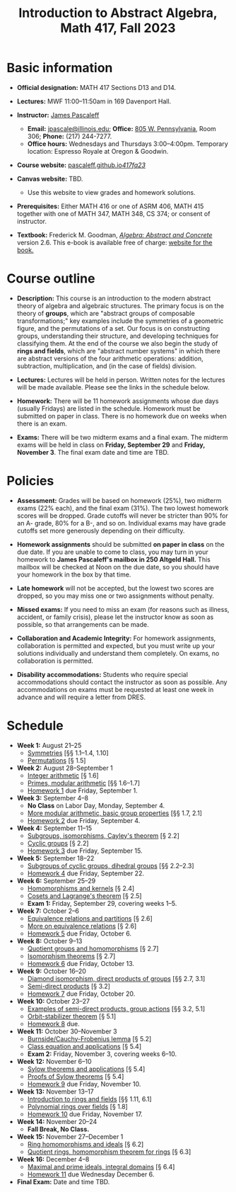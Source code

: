 #+TITLE: Introduction to Abstract Algebra, Math 417, Fall 2023
  
* Basic information

- *Official designation:* MATH 417 Sections D13 and D14.

- *Lectures:* MWF 11:00--11:50am in 169 Davenport Hall.

- *Instructor:* [[http://pascaleff.com][James Pascaleff]]
  + *Email:* [[mailto:jpascale@illinois.edu][jpascale@illinois.edu]]; *Office:* [[https://www.google.com/maps/place/805+W+Pennsylvania+Ave,+Urbana,+IL+61801/][805 W. Pennsylvania]], Room 306; *Phone:* (217) 244-7277.
  + *Office hours:* Wednesdays and Thursdays 3:00--4:00pm. Temporary location: Espresso Royale at Oregon & Goodwin.

- *Course website:* [[https://pascaleff.github.io/417fa23/][pascaleff.github.io/417fa23/]]

- *Canvas website:* TBD.
  + Use this website to view grades and homework solutions.

- *Prerequisites:* Either MATH 416 or one of ASRM 406, MATH 415 together with one of MATH 347, MATH 348, CS 374; or consent of instructor.

- *Textbook:* Frederick M. Goodman, [[http://homepage.divms.uiowa.edu/~goodman/algebrabook.dir/book.2.6.pdf][/Algebra: Abstract and Concrete/]] version 2.6. This e-book is available free of charge: [[http://homepage.divms.uiowa.edu/~goodman/algebrabook.dir/algebrabook.html][website for the book.]]

* Course outline

- *Description:* This course is an introduction to the modern abstract
  theory of algebra and algebraic structures. The primary focus is on
  the theory of *groups*, which are "abstract groups of composable
  transformations;" key examples include the symmetries of a geometric
  figure, and the permutations of a set. Our focus is on constructing
  groups, understanding their structure, and developing techniques for
  classifying them.
  At the end of the course we also begin the study of *rings and
  fields*, which are "abstract number systems" in which there are
  abstract versions of the four arithmetic operations: addition,
  subtraction, multiplication, and (in the case of fields) division.

- *Lectures:* Lectures will be held in person. Written notes for the
  lectures will be made available. Please see the links in the
  schedule below.

- *Homework:* There will be 11 homework assignments whose due days
  (usually Fridays) are listed in the schedule. Homework must be
  submitted on paper in class. There is no homework due on weeks when
  there is an exam.

- *Exams:* There will be two midterm exams and a final exam. The
  midterm exams will be held in class on *Friday, September 29* and
  *Friday, November 3*. The final exam date and time are TBD.

* Policies

- *Assessment:* Grades will be based on homework (25%), two midterm
  exams (22% each), and the final exam (31%). The two lowest homework
  scores will be dropped. Grade cutoffs will never be stricter than
  90% for an A- grade, 80% for a B-, and so on. Individual exams may
  have grade cutoffs set more generously depending on their
  difficulty.

- *Homework assignments* should be submitted *on paper in class* on
  the due date. If you are unable to come to class, you may turn in
  your homework to *James Pascaleff's mailbox in 250 Altgeld Hall.*
  This mailbox will be checked at Noon on the due date, so you
  should have your homework in the box by that time.

- *Late homework* will not be accepted, but the lowest two scores are
  dropped, so you may miss one or two assignments without penalty.

- *Missed exams:* If you need to miss an exam (for reasons such as
  illness, accident, or family crisis), please let the instructor know
  as soon as possible, so that arrangements can be made.

- *Collaboration and Academic Integrity:* For homework assignments,
  collaboration is permitted and expected, but you must write up your
  solutions individually and understand them completely. On exams, no
  collaboration is permitted.

- *Disability accommodations:* Students who require special
  accommodations should contact the instructor as soon as
  possible. Any accommodations on exams must be requested at least one
  week in advance and will require a letter from DRES.

* Schedule
  - *Week 1:* August 21--25
    - [[file:notes/417lecture01.pdf][Symmetries]] [§§ 1.1--1.4, 1.10]
    - [[file:notes/417lecture02.pdf][Permutations]] [§ 1.5]
  - *Week 2:* August 28--September 1
    - [[file:notes/417lecture03.pdf][Integer arithmetic]] [§ 1.6]
    - [[file:notes/417lecture04.pdf][Primes, modular arithmetic]] [§§ 1.6--1.7]
    - [[file:hw/hw01.pdf][Homework 1]] due Friday, September 1.
  - *Week 3:* September 4--8
    - *No Class* on Labor Day, Monday, September 4.
    - [[file:notes/417lecture05.pdf][More modular arithmetic, basic group properties]] [§§ 1.7, 2.1]
    - [[file:hw/hw02.pdf][Homework 2]] due Friday, September 4.
  - *Week 4:* September 11--15                  
    - [[file:notes/417lecture06.pdf][Subgroups, isomorphisms, Cayley's theorem]] [§ 2.2]
    - [[file:notes/417lecture07.pdf][Cyclic groups]] [§ 2.2]
    - [[file:hw/hw03.pdf][Homework 3]] due Friday, September 15.
  - *Week 5:* September 18--22
    - [[file:notes/417lecture08.pdf][Subgroups of cyclic groups, dihedral groups]] [§§ 2.2--2.3]
    - [[file:hw/hw04.pdf][Homework 4]] due Friday, September 22. 
  - *Week 6:* September 25--29
    - [[file:notes/417lecture09.pdf][Homomorphisms and kernels]] [§ 2.4]
    - [[file:notes/417lecture10.pdf][Cosets and Lagrange's theorem]] [§ 2.5]
    - *Exam 1:* Friday, September 29, covering weeks 1--5.
  - *Week 7:* October 2--6
    - [[file:notes/417lecture11.pdf][Equivalence relations and partitions]] [§ 2.6]
    - [[file:notes/417lecture12.pdf][More on equivalence relations]] [§ 2.6]
    - [[file:hw/hw05.pdf][Homework 5]] due Friday, October 6. 
  - *Week 8:* October 9--13
    - [[file:notes/417lecture13.pdf][Quotient groups and homomorphisms]] [§ 2.7]
    - [[file:notes/417lecture14.pdf][Isomorphism theorems]] [§ 2.7]
    - [[file:hw/hw06.pdf][Homework 6]] due Friday, October 13.
  - *Week 9:* October 16--20
    - [[file:notes/417lecture15.pdf][Diamond isomorphism, direct products of groups]] [§§ 2.7, 3.1]
    - [[file:notes/417lecture16.pdf][Semi-direct products]] [§ 3.2]
    - [[file:hw/hw07.pdf][Homework 7]] due Friday, October 20.
  - *Week 10:* October 23--27
    - [[file:notes/417lecture17.pdf][Examples of semi-direct products, group actions]] [§§ 3.2, 5.1]
    - [[file:notes/417lecture18.pdf][Orbit-stabilizer theorem]] [§ 5.1]
    - [[file:hw/hw08.pdf][Homework 8]] due.
  - *Week 11:* October 30--November 3
    - [[file:notes/417lecture19.pdf][Burnside/Cauchy-Frobenius lemma]] [§ 5.2]
    - [[file:notes/417lecture20.pdf][Class equation and applications]] [§ 5.4]
    - *Exam 2:* Friday, November 3, covering weeks 6--10.
  - *Week 12:* November 6--10
    - [[file:notes/417lecture21.pdf][Sylow theorems and applications]] [§ 5.4]
    - [[file:notes/417lecture22.pdf][Proofs of Sylow theorems]] [§ 5.4]
    - [[file:hw/hw09.pdf][Homework 9]] due Friday, November 10.
  - *Week 13:* November 13--17
    - [[file:notes/417lecture23.pdf][Introduction to rings and fields]] [§§ 1.11, 6.1]
    - [[file:notes/417lecture24.pdf][Polynomial rings over fields]] [§ 1.8]
    - [[file:hw/hw10.pdf][Homework 10]] due Friday, November 17.
  - *Week 14:* November 20--24
    - *Fall Break, No Class.*
  - *Week 15:* November 27--December 1
    - [[file:notes/417lecture25.pdf][Ring homomorphisms and ideals]] [§ 6.2]
    - [[file:notes/417lecture26.pdf][Quotient rings, homomorphism theorem for rings]] [§ 6.3]
  - *Week 16:* December 4--8
    - [[file:notes/417lecture27.pdf][Maximal and prime ideals, integral domains]] [§ 6.4]
    - [[file:hw/hw11.pdf][Homework 11]] due Wednesday December 6.
  - *Final Exam:* Date and time TBD.

  

